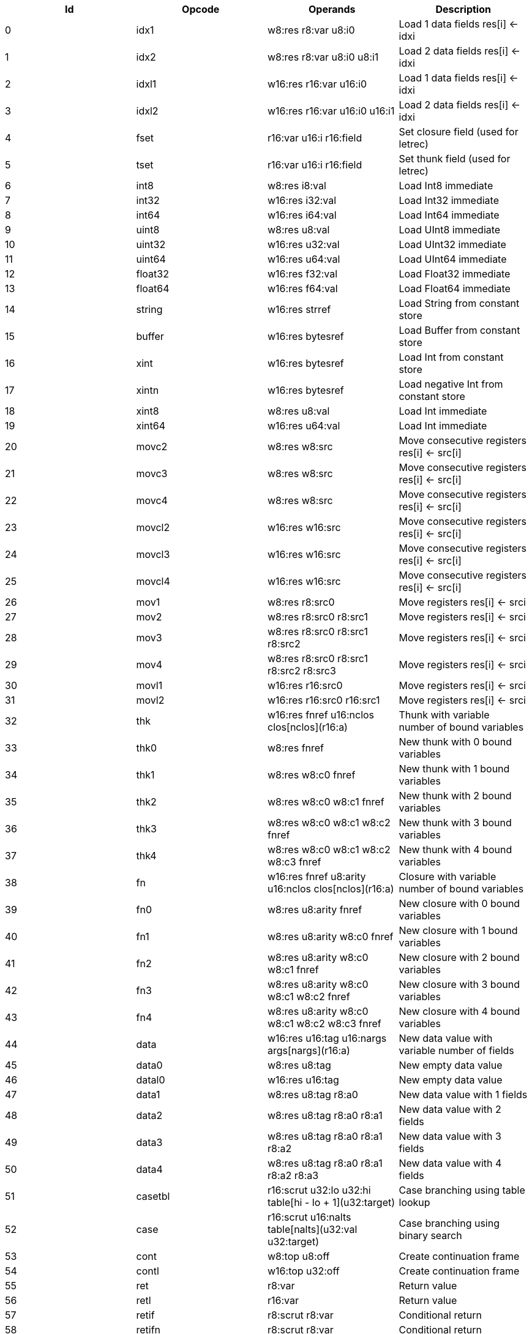|===
|Id|Opcode|Operands|Description

|0|idx1|w8:res r8:var u8:i0|Load 1 data fields res[i] <- idxi
|1|idx2|w8:res r8:var u8:i0 u8:i1|Load 2 data fields res[i] <- idxi
|2|idxl1|w16:res r16:var u16:i0|Load 1 data fields res[i] <- idxi
|3|idxl2|w16:res r16:var u16:i0 u16:i1|Load 2 data fields res[i] <- idxi
|4|fset|r16:var u16:i r16:field|Set closure field (used for letrec)
|5|tset|r16:var u16:i r16:field|Set thunk field (used for letrec)
|6|int8|w8:res i8:val|Load Int8 immediate
|7|int32|w16:res i32:val|Load Int32 immediate
|8|int64|w16:res i64:val|Load Int64 immediate
|9|uint8|w8:res u8:val|Load UInt8 immediate
|10|uint32|w16:res u32:val|Load UInt32 immediate
|11|uint64|w16:res u64:val|Load UInt64 immediate
|12|float32|w16:res f32:val|Load Float32 immediate
|13|float64|w16:res f64:val|Load Float64 immediate
|14|string|w16:res strref|Load String from constant store
|15|buffer|w16:res bytesref|Load Buffer from constant store
|16|xint|w16:res bytesref|Load Int from constant store
|17|xintn|w16:res bytesref|Load negative Int from constant store
|18|xint8|w8:res u8:val|Load Int immediate
|19|xint64|w16:res u64:val|Load Int immediate
|20|movc2|w8:res w8:src|Move consecutive registers res[i] <- src[i]
|21|movc3|w8:res w8:src|Move consecutive registers res[i] <- src[i]
|22|movc4|w8:res w8:src|Move consecutive registers res[i] <- src[i]
|23|movcl2|w16:res w16:src|Move consecutive registers res[i] <- src[i]
|24|movcl3|w16:res w16:src|Move consecutive registers res[i] <- src[i]
|25|movcl4|w16:res w16:src|Move consecutive registers res[i] <- src[i]
|26|mov1|w8:res r8:src0|Move registers res[i] <- srci
|27|mov2|w8:res r8:src0 r8:src1|Move registers res[i] <- srci
|28|mov3|w8:res r8:src0 r8:src1 r8:src2|Move registers res[i] <- srci
|29|mov4|w8:res r8:src0 r8:src1 r8:src2 r8:src3|Move registers res[i] <- srci
|30|movl1|w16:res r16:src0|Move registers res[i] <- srci
|31|movl2|w16:res r16:src0 r16:src1|Move registers res[i] <- srci
|32|thk|w16:res fnref u16:nclos clos[nclos](r16:a)|Thunk with variable number of bound variables
|33|thk0|w8:res fnref|New thunk with 0 bound variables
|34|thk1|w8:res w8:c0 fnref|New thunk with 1 bound variables
|35|thk2|w8:res w8:c0 w8:c1 fnref|New thunk with 2 bound variables
|36|thk3|w8:res w8:c0 w8:c1 w8:c2 fnref|New thunk with 3 bound variables
|37|thk4|w8:res w8:c0 w8:c1 w8:c2 w8:c3 fnref|New thunk with 4 bound variables
|38|fn|w16:res fnref u8:arity u16:nclos clos[nclos](r16:a)|Closure with variable number of bound variables
|39|fn0|w8:res u8:arity fnref|New closure with 0 bound variables
|40|fn1|w8:res u8:arity w8:c0 fnref|New closure with 1 bound variables
|41|fn2|w8:res u8:arity w8:c0 w8:c1 fnref|New closure with 2 bound variables
|42|fn3|w8:res u8:arity w8:c0 w8:c1 w8:c2 fnref|New closure with 3 bound variables
|43|fn4|w8:res u8:arity w8:c0 w8:c1 w8:c2 w8:c3 fnref|New closure with 4 bound variables
|44|data|w16:res u16:tag u16:nargs args[nargs](r16:a)|New data value with variable number of fields
|45|data0|w8:res u8:tag|New empty data value
|46|datal0|w16:res u16:tag|New empty data value
|47|data1|w8:res u8:tag r8:a0|New data value with 1 fields
|48|data2|w8:res u8:tag r8:a0 r8:a1|New data value with 2 fields
|49|data3|w8:res u8:tag r8:a0 r8:a1 r8:a2|New data value with 3 fields
|50|data4|w8:res u8:tag r8:a0 r8:a1 r8:a2 r8:a3|New data value with 4 fields
|51|casetbl|r16:scrut u32:lo u32:hi table[hi - lo + 1](u32:target)|Case branching using table lookup
|52|case|r16:scrut u16:nalts table[nalts](u32:val u32:target)|Case branching using binary search
|53|cont|w8:top u8:off|Create continuation frame
|54|contl|w16:top u32:off|Create continuation frame
|55|ret|r8:var|Return value
|56|retl|r16:var|Return value
|57|retif|r8:scrut r8:var|Conditional return
|58|retifn|r8:scrut r8:var|Conditional return
|59|if|r8:scrut u8:off|Conditional branch
|60|ifl|r16:scrut u32:off|Conditional branch
|61|jmp|r16:fn fnref|Jump to known function (arguments already in place)
|62|jmp1|r8:fn r8:a0 fnref|Jump to known function
|63|jmp2|r8:fn r8:a0 r8:a1 fnref|Jump to known function
|64|jmp3|r8:fn r8:a0 r8:a1 r8:a2 fnref|Jump to known function
|65|jmp4|r8:fn r8:a0 r8:a1 r8:a2 r8:a3 fnref|Jump to known function
|66|jmp5|r8:fn r8:a0 r8:a1 r8:a2 r8:a3 r8:a4 fnref|Jump to known function
|67|app|r8:fn u8:nargs|Apply unknown function (arguments already in place)
|68|appn|r16:fn u8:nargs args[nargs](r16:a)|Apply unknown function
|69|app1|r8:fn r8:a0|Apply unknown function
|70|app2|r8:fn r8:a0 r8:a1|Apply unknown function
|71|app3|r8:fn r8:a0 r8:a1 r8:a2|Apply unknown function
|72|app4|r8:fn r8:a0 r8:a1 r8:a2 r8:a3|Apply unknown function
|73|app5|r8:fn r8:a0 r8:a1 r8:a2 r8:a3 r8:a4|Apply unknown function
|74|clos|u8:nargs u16:limit u16:size|Check limit and load closure with variable number of fields
|75|clos0|u8:nargs u8:lim|Check limit and load closure with 0 fields (safepoint!)
|76|clos1|u8:nargs u8:lim|Check limit and load closure with 1 fields (safepoint!)
|77|clos2|u8:nargs u8:lim|Check limit and load closure with 2 fields (safepoint!)
|78|clos3|u8:nargs u8:lim|Check limit and load closure with 3 fields (safepoint!)
|79|clos4|u8:nargs u8:lim|Check limit and load closure with 4 fields (safepoint!)
|80|enter|u8:top u8:lim|Enter continuation, shift register window
|81|enterl|u16:top u16:lim|Enter continuation, shift register window
|82|ffiget|w16:res ffiref|Get foreign variable
|83|ffiset|r16:var ffiref|Set foreign variable
|84|ffitail|ffiref u8:nargs args[nargs](r16:a)|Foreign call in tail position
|85|ffiinl|w16:res ffiref u8:nargs args[nargs](r16:a)|Inline foreign call
|86|ffiprot|ffiref u8:nargs args[nargs](r16:a)|Protected foreign call
|87|bitsToFloat32|w8:res r8:a0|Inline primitive
|88|bitsToFloat64|w8:res r8:a0|Inline primitive
|89|charEq|w8:res r8:a0 r8:a1|Inline primitive
|90|charLe|w8:res r8:a0 r8:a1|Inline primitive
|91|charLt|w8:res r8:a0 r8:a1|Inline primitive
|92|charNe|w8:res r8:a0 r8:a1|Inline primitive
|93|charToString|w8:res r8:a0|Inline primitive
|94|charToUInt32|w8:res r8:a0|Inline primitive
|95|float32Abs|w8:res r8:a0|Inline primitive
|96|float32Acos|w8:res r8:a0|Inline primitive
|97|float32Add|w8:res r8:a0 r8:a1|Inline primitive
|98|float32Asin|w8:res r8:a0|Inline primitive
|99|float32Atan|w8:res r8:a0|Inline primitive
|100|float32Ceil|w8:res r8:a0|Inline primitive
|101|float32Cos|w8:res r8:a0|Inline primitive
|102|float32Cosh|w8:res r8:a0|Inline primitive
|103|float32Div|w8:res r8:a0 r8:a1|Inline primitive
|104|float32Eq|w8:res r8:a0 r8:a1|Inline primitive
|105|float32Exp|w8:res r8:a0|Inline primitive
|106|float32Expm1|w8:res r8:a0|Inline primitive
|107|float32Floor|w8:res r8:a0|Inline primitive
|108|float32Le|w8:res r8:a0 r8:a1|Inline primitive
|109|float32Log|w8:res r8:a0|Inline primitive
|110|float32Log1p|w8:res r8:a0|Inline primitive
|111|float32Lt|w8:res r8:a0 r8:a1|Inline primitive
|112|float32Max|w8:res r8:a0 r8:a1|Inline primitive
|113|float32Min|w8:res r8:a0 r8:a1|Inline primitive
|114|float32Mul|w8:res r8:a0 r8:a1|Inline primitive
|115|float32Ne|w8:res r8:a0 r8:a1|Inline primitive
|116|float32Neg|w8:res r8:a0|Inline primitive
|117|float32Pow|w8:res r8:a0 r8:a1|Inline primitive
|118|float32Round|w8:res r8:a0|Inline primitive
|119|float32Sin|w8:res r8:a0|Inline primitive
|120|float32Sinh|w8:res r8:a0|Inline primitive
|121|float32Sqrt|w8:res r8:a0|Inline primitive
|122|float32Sub|w8:res r8:a0 r8:a1|Inline primitive
|123|float32Tan|w8:res r8:a0|Inline primitive
|124|float32Tanh|w8:res r8:a0|Inline primitive
|125|float32ToBits|w8:res r8:a0|Inline primitive
|126|float32ToFloat64|w8:res r8:a0|Inline primitive
|127|float32ToInt|w8:res r8:a0|Inline primitive
|128|float32ToInt32|w8:res r8:a0|Inline primitive
|129|float32ToInt64|w8:res r8:a0|Inline primitive
|130|float32ToUInt32|w8:res r8:a0|Inline primitive
|131|float32ToUInt64|w8:res r8:a0|Inline primitive
|132|float32Trunc|w8:res r8:a0|Inline primitive
|133|float64Abs|w8:res r8:a0|Inline primitive
|134|float64Acos|w8:res r8:a0|Inline primitive
|135|float64Add|w8:res r8:a0 r8:a1|Inline primitive
|136|float64Asin|w8:res r8:a0|Inline primitive
|137|float64Atan|w8:res r8:a0|Inline primitive
|138|float64Ceil|w8:res r8:a0|Inline primitive
|139|float64Cos|w8:res r8:a0|Inline primitive
|140|float64Cosh|w8:res r8:a0|Inline primitive
|141|float64Div|w8:res r8:a0 r8:a1|Inline primitive
|142|float64Eq|w8:res r8:a0 r8:a1|Inline primitive
|143|float64Exp|w8:res r8:a0|Inline primitive
|144|float64Expm1|w8:res r8:a0|Inline primitive
|145|float64Floor|w8:res r8:a0|Inline primitive
|146|float64Le|w8:res r8:a0 r8:a1|Inline primitive
|147|float64Log|w8:res r8:a0|Inline primitive
|148|float64Log1p|w8:res r8:a0|Inline primitive
|149|float64Lt|w8:res r8:a0 r8:a1|Inline primitive
|150|float64Max|w8:res r8:a0 r8:a1|Inline primitive
|151|float64Min|w8:res r8:a0 r8:a1|Inline primitive
|152|float64Mul|w8:res r8:a0 r8:a1|Inline primitive
|153|float64Ne|w8:res r8:a0 r8:a1|Inline primitive
|154|float64Neg|w8:res r8:a0|Inline primitive
|155|float64Pow|w8:res r8:a0 r8:a1|Inline primitive
|156|float64Round|w8:res r8:a0|Inline primitive
|157|float64Sin|w8:res r8:a0|Inline primitive
|158|float64Sinh|w8:res r8:a0|Inline primitive
|159|float64Sqrt|w8:res r8:a0|Inline primitive
|160|float64Sub|w8:res r8:a0 r8:a1|Inline primitive
|161|float64Tan|w8:res r8:a0|Inline primitive
|162|float64Tanh|w8:res r8:a0|Inline primitive
|163|float64ToBits|w8:res r8:a0|Inline primitive
|164|float64ToFloat32|w8:res r8:a0|Inline primitive
|165|float64ToInt|w8:res r8:a0|Inline primitive
|166|float64ToInt32|w8:res r8:a0|Inline primitive
|167|float64ToInt64|w8:res r8:a0|Inline primitive
|168|float64ToUInt32|w8:res r8:a0|Inline primitive
|169|float64ToUInt64|w8:res r8:a0|Inline primitive
|170|float64Trunc|w8:res r8:a0|Inline primitive
|171|int16ToInt32|w8:res r8:a0|Inline primitive
|172|int32Add|w8:res r8:a0 r8:a1|Inline primitive
|173|int32And|w8:res r8:a0 r8:a1|Inline primitive
|174|int32Div|w8:res r8:a0 r8:a1|Inline primitive
|175|int32Eq|w8:res r8:a0 r8:a1|Inline primitive
|176|int32Le|w8:res r8:a0 r8:a1|Inline primitive
|177|int32Lt|w8:res r8:a0 r8:a1|Inline primitive
|178|int32Mod|w8:res r8:a0 r8:a1|Inline primitive
|179|int32Mul|w8:res r8:a0 r8:a1|Inline primitive
|180|int32Ne|w8:res r8:a0 r8:a1|Inline primitive
|181|int32Neg|w8:res r8:a0|Inline primitive
|182|int32Not|w8:res r8:a0|Inline primitive
|183|int32Or|w8:res r8:a0 r8:a1|Inline primitive
|184|int32Quot|w8:res r8:a0 r8:a1|Inline primitive
|185|int32Rem|w8:res r8:a0 r8:a1|Inline primitive
|186|int32Shl|w8:res r8:a0 r8:a1|Inline primitive
|187|int32Shr|w8:res r8:a0 r8:a1|Inline primitive
|188|int32Sub|w8:res r8:a0 r8:a1|Inline primitive
|189|int32ToFloat32|w8:res r8:a0|Inline primitive
|190|int32ToFloat64|w8:res r8:a0|Inline primitive
|191|int32ToInt|w8:res r8:a0|Inline primitive
|192|int32ToInt16|w8:res r8:a0|Inline primitive
|193|int32ToInt64|w8:res r8:a0|Inline primitive
|194|int32ToInt8|w8:res r8:a0|Inline primitive
|195|int32ToUInt32|w8:res r8:a0|Inline primitive
|196|int32ToUInt64|w8:res r8:a0|Inline primitive
|197|int32Xor|w8:res r8:a0 r8:a1|Inline primitive
|198|int64Add|w8:res r8:a0 r8:a1|Inline primitive
|199|int64And|w8:res r8:a0 r8:a1|Inline primitive
|200|int64Div|w8:res r8:a0 r8:a1|Inline primitive
|201|int64Eq|w8:res r8:a0 r8:a1|Inline primitive
|202|int64Le|w8:res r8:a0 r8:a1|Inline primitive
|203|int64Lt|w8:res r8:a0 r8:a1|Inline primitive
|204|int64Mod|w8:res r8:a0 r8:a1|Inline primitive
|205|int64Mul|w8:res r8:a0 r8:a1|Inline primitive
|206|int64Ne|w8:res r8:a0 r8:a1|Inline primitive
|207|int64Neg|w8:res r8:a0|Inline primitive
|208|int64Not|w8:res r8:a0|Inline primitive
|209|int64Or|w8:res r8:a0 r8:a1|Inline primitive
|210|int64Quot|w8:res r8:a0 r8:a1|Inline primitive
|211|int64Rem|w8:res r8:a0 r8:a1|Inline primitive
|212|int64Shl|w8:res r8:a0 r8:a1|Inline primitive
|213|int64Shr|w8:res r8:a0 r8:a1|Inline primitive
|214|int64Sub|w8:res r8:a0 r8:a1|Inline primitive
|215|int64ToFloat32|w8:res r8:a0|Inline primitive
|216|int64ToFloat64|w8:res r8:a0|Inline primitive
|217|int64ToInt|w8:res r8:a0|Inline primitive
|218|int64ToInt32|w8:res r8:a0|Inline primitive
|219|int64ToUInt32|w8:res r8:a0|Inline primitive
|220|int64ToUInt64|w8:res r8:a0|Inline primitive
|221|int64Xor|w8:res r8:a0 r8:a1|Inline primitive
|222|int8ToInt32|w8:res r8:a0|Inline primitive
|223|intAdd|w8:res r8:a0 r8:a1|Inline primitive
|224|intAnd|w8:res r8:a0 r8:a1|Inline primitive
|225|intCmp|w8:res r8:a0 r8:a1|Inline primitive
|226|intDiv|w8:res r8:a0 r8:a1|Inline primitive
|227|intEq|w8:res r8:a0 r8:a1|Inline primitive
|228|intLe|w8:res r8:a0 r8:a1|Inline primitive
|229|intLt|w8:res r8:a0 r8:a1|Inline primitive
|230|intMod|w8:res r8:a0 r8:a1|Inline primitive
|231|intMul|w8:res r8:a0 r8:a1|Inline primitive
|232|intNe|w8:res r8:a0 r8:a1|Inline primitive
|233|intNeg|w8:res r8:a0|Inline primitive
|234|intNot|w8:res r8:a0|Inline primitive
|235|intOr|w8:res r8:a0 r8:a1|Inline primitive
|236|intQuot|w8:res r8:a0 r8:a1|Inline primitive
|237|intRem|w8:res r8:a0 r8:a1|Inline primitive
|238|intShl|w8:res r8:a0 r8:a1|Inline primitive
|239|intShr|w8:res r8:a0 r8:a1|Inline primitive
|240|intSub|w8:res r8:a0 r8:a1|Inline primitive
|241|intToFloat32|w8:res r8:a0|Inline primitive
|242|intToFloat64|w8:res r8:a0|Inline primitive
|243|intToInt32|w8:res r8:a0|Inline primitive
|244|intToInt64|w8:res r8:a0|Inline primitive
|245|intToUInt32|w8:res r8:a0|Inline primitive
|246|intToUInt64|w8:res r8:a0|Inline primitive
|247|intXor|w8:res r8:a0 r8:a1|Inline primitive
|248|stringCmp|w8:res r8:a0 r8:a1|Inline primitive
|249|stringCursorBegin|w8:res r8:a0|Inline primitive
|250|stringCursorEnd|w8:res r8:a0|Inline primitive
|251|stringCursorEq|w8:res r8:a0 r8:a1|Inline primitive
|252|stringCursorGet|w8:res r8:a0 r8:a1|Inline primitive
|253|stringCursorNext|w8:res r8:a0 r8:a1|Inline primitive
|254|stringCursorPrev|w8:res r8:a0 r8:a1|Inline primitive
|255|stringEq|w8:res r8:a0 r8:a1|Inline primitive
|256|stringLe|w8:res r8:a0 r8:a1|Inline primitive
|257|stringLt|w8:res r8:a0 r8:a1|Inline primitive
|258|stringNe|w8:res r8:a0 r8:a1|Inline primitive
|259|stringNull|w8:res r8:a0|Inline primitive
|260|substring|w8:res r8:a0 r8:a1 r8:a2|Inline primitive
|261|uint16ToUInt32|w8:res r8:a0|Inline primitive
|262|uint32Add|w8:res r8:a0 r8:a1|Inline primitive
|263|uint32And|w8:res r8:a0 r8:a1|Inline primitive
|264|uint32Div|w8:res r8:a0 r8:a1|Inline primitive
|265|uint32Eq|w8:res r8:a0 r8:a1|Inline primitive
|266|uint32Le|w8:res r8:a0 r8:a1|Inline primitive
|267|uint32Lt|w8:res r8:a0 r8:a1|Inline primitive
|268|uint32Mod|w8:res r8:a0 r8:a1|Inline primitive
|269|uint32Mul|w8:res r8:a0 r8:a1|Inline primitive
|270|uint32Ne|w8:res r8:a0 r8:a1|Inline primitive
|271|uint32Neg|w8:res r8:a0|Inline primitive
|272|uint32Not|w8:res r8:a0|Inline primitive
|273|uint32Or|w8:res r8:a0 r8:a1|Inline primitive
|274|uint32Shl|w8:res r8:a0 r8:a1|Inline primitive
|275|uint32Shr|w8:res r8:a0 r8:a1|Inline primitive
|276|uint32Sub|w8:res r8:a0 r8:a1|Inline primitive
|277|uint32ToChar|w8:res r8:a0|Inline primitive
|278|uint32ToFloat32|w8:res r8:a0|Inline primitive
|279|uint32ToFloat64|w8:res r8:a0|Inline primitive
|280|uint32ToInt|w8:res r8:a0|Inline primitive
|281|uint32ToInt32|w8:res r8:a0|Inline primitive
|282|uint32ToInt64|w8:res r8:a0|Inline primitive
|283|uint32ToUInt16|w8:res r8:a0|Inline primitive
|284|uint32ToUInt64|w8:res r8:a0|Inline primitive
|285|uint32ToUInt8|w8:res r8:a0|Inline primitive
|286|uint32Xor|w8:res r8:a0 r8:a1|Inline primitive
|287|uint64Add|w8:res r8:a0 r8:a1|Inline primitive
|288|uint64And|w8:res r8:a0 r8:a1|Inline primitive
|289|uint64Div|w8:res r8:a0 r8:a1|Inline primitive
|290|uint64Eq|w8:res r8:a0 r8:a1|Inline primitive
|291|uint64Le|w8:res r8:a0 r8:a1|Inline primitive
|292|uint64Lt|w8:res r8:a0 r8:a1|Inline primitive
|293|uint64Mod|w8:res r8:a0 r8:a1|Inline primitive
|294|uint64Mul|w8:res r8:a0 r8:a1|Inline primitive
|295|uint64Ne|w8:res r8:a0 r8:a1|Inline primitive
|296|uint64Neg|w8:res r8:a0|Inline primitive
|297|uint64Not|w8:res r8:a0|Inline primitive
|298|uint64Or|w8:res r8:a0 r8:a1|Inline primitive
|299|uint64Shl|w8:res r8:a0 r8:a1|Inline primitive
|300|uint64Shr|w8:res r8:a0 r8:a1|Inline primitive
|301|uint64Sub|w8:res r8:a0 r8:a1|Inline primitive
|302|uint64ToFloat32|w8:res r8:a0|Inline primitive
|303|uint64ToFloat64|w8:res r8:a0|Inline primitive
|304|uint64ToInt|w8:res r8:a0|Inline primitive
|305|uint64ToInt32|w8:res r8:a0|Inline primitive
|306|uint64ToInt64|w8:res r8:a0|Inline primitive
|307|uint64ToUInt32|w8:res r8:a0|Inline primitive
|308|uint64Xor|w8:res r8:a0 r8:a1|Inline primitive
|309|uint8ToUInt32|w8:res r8:a0|Inline primitive
|310|force|r8:a0|Primitive in tail position
|311|par|r8:a0|Primitive in tail position
|312|boolFalse|w8:res|Inline primitive
|313|boolTrue|w8:res|Inline primitive
|314|stringBuilderNew|w8:res r8:a0|Inline primitive
|315|stringBuilderChar|w8:res r8:a0 r8:a1|Inline primitive
|316|stringBuilderString|w8:res r8:a0 r8:a1|Inline primitive
|317|stringBuilderBuild|w8:res r8:a0|Inline primitive
|318|bufferSize|w8:res r8:a0|Inline primitive
|319|arraySize|w8:res r8:a0|Inline primitive
|320|arrayCas|w8:res r8:a0 r8:a1 r8:a2 r8:a3|Inline primitive
|321|arrayClone|w8:res r8:a0 r8:a1 r8:a2|Inline primitive
|322|arrayCopy|w8:res r8:a0 r8:a1 r8:a2 r8:a3 r8:a4|Inline primitive
|323|arrayNew|w8:res r8:a0 r8:a1|Inline primitive
|324|arrayRead|w8:res r8:a0 r8:a1|Inline primitive
|325|arrayWrite|w8:res r8:a0 r8:a1 r8:a2|Inline primitive
|326|bufferClone|w8:res r8:a0 r8:a1 r8:a2|Inline primitive
|327|bufferCmp|w8:res r8:a0 r8:a1 r8:a2 r8:a3 r8:a4|Inline primitive
|328|bufferCopy|w8:res r8:a0 r8:a1 r8:a2 r8:a3 r8:a4|Inline primitive
|329|bufferFill|w8:res r8:a0 r8:a1 r8:a2 r8:a3|Inline primitive
|330|bufferNew|w8:res r8:a0|Inline primitive
|331|bufferReadFloat32|w8:res r8:a0 r8:a1|Inline primitive
|332|bufferReadFloat64|w8:res r8:a0 r8:a1|Inline primitive
|333|bufferReadUInt16|w8:res r8:a0 r8:a1|Inline primitive
|334|bufferReadUInt32|w8:res r8:a0 r8:a1|Inline primitive
|335|bufferReadUInt64|w8:res r8:a0 r8:a1|Inline primitive
|336|bufferReadUInt8|w8:res r8:a0 r8:a1|Inline primitive
|337|bufferWriteFloat32|w8:res r8:a0 r8:a1 r8:a2|Inline primitive
|338|bufferWriteFloat64|w8:res r8:a0 r8:a1 r8:a2|Inline primitive
|339|bufferWriteUInt16|w8:res r8:a0 r8:a1 r8:a2|Inline primitive
|340|bufferWriteUInt32|w8:res r8:a0 r8:a1 r8:a2|Inline primitive
|341|bufferWriteUInt64|w8:res r8:a0 r8:a1 r8:a2|Inline primitive
|342|bufferWriteUInt8|w8:res r8:a0 r8:a1 r8:a2|Inline primitive
|343|catch|r8:a0 r8:a1|Primitive in tail position
|344|throw|r8:a0|Primitive in tail position
|345|identical|w8:res r8:a0 r8:a1|Inline primitive
|346|tag|w8:res r8:a0|Inline primitive
|===
